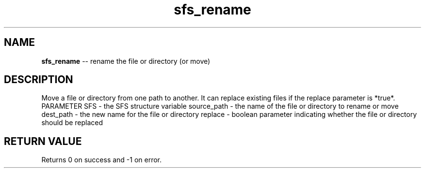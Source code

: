 .\" Source: ./sfs.c
.\" Generated with ROBODoc Version 4\.99\.43 (Jul 15 2018)
.\" ROBODoc (c) 1994\-2015 by Frans Slothouber and many others\.
.TH sfs_rename 3 "Nov 04, 2018" sfs "sfs Reference"

.SH NAME
\fBsfs_rename\fR \-\- rename the file or directory (or move)

.SH DESCRIPTION
Move a file or directory from one path to another\.  It can replace
existing files if the replace parameter is *true*\.
PARAMETER
SFS \- the SFS structure variable
source_path \- the name of the file or directory to rename or move
dest_path \- the new name for the file or directory
replace \- boolean parameter indicating whether the file or directory
should be replaced

.SH RETURN VALUE
Returns 0 on success and \-1 on error\.
